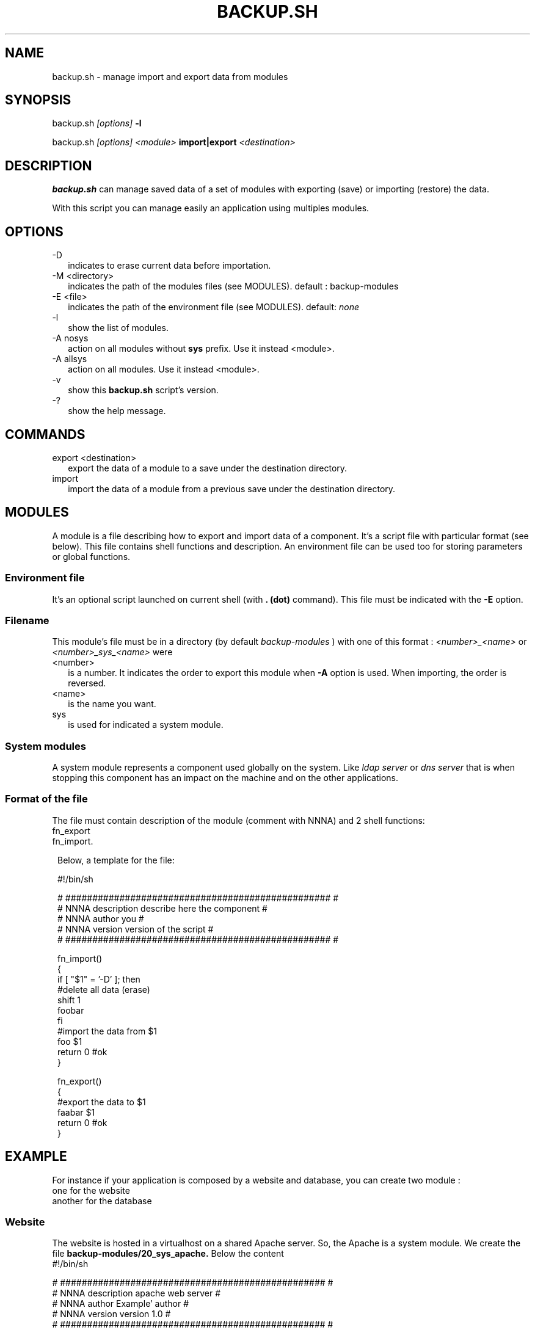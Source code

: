 .TH BACKUP.SH 1 LOCAL

.SH NAME
backup.sh - manage import and export data from modules

.SH SYNOPSIS
backup.sh 
.I [options]
.B -l

backup.sh
.I [options] <module>
.B import|export 
.I <destination>

.SH DESCRIPTION
.B backup.sh
can manage saved data of  
a set of modules with exporting (save) or importing (restore) the data.

With this script you can manage easily an application using multiples modules.

.SH OPTIONS
.TP 2
-D 
indicates to erase current data before importation.

.TP
-M <directory>
indicates the path of the modules files (see MODULES).
default : backup-modules

.TP
-E <file>
indicates the path of the environment file (see MODULES).
default: 
.I none

.TP
-l
show the list of modules.

.TP
-A nosys
action on all modules without
.B sys 
prefix.
Use it instead <module>.

.TP
-A allsys
action on all modules.
Use it instead <module>.

.TP
-v
show this 
.B backup.sh 
script's version.

.TP
-?
show the help message.

.SH COMMANDS
.TP 2
export <destination>
export the data of a module to a save under the destination directory.

.TP
import
import the data of a module from a previous save under the destination directory.

.SH MODULES
A module is a file describing how to export and import data of a component.
It's a script file with particular format (see below).
This file contains shell functions and description. 
An environment file can be used too for storing parameters or global functions.

.SS Environment file
It's an optional script launched on current shell (with 
.B . (dot) 
command). This file must be indicated with the 
.B -E 
option.

.SS Filename
This module's file must be in a directory (by default 
.I backup-modules
) with one of this format :
.I <number>_<name>
or
.I <number>_sys_<name>
were 
.TP 2
<number>
is a number. It indicates the order to export this module when 
.B -A 
option is used. When importing, the order is reversed.

.TP
<name>
is the name you want.
.TP
sys
is used for indicated a system module.

.SS System modules
A system module represents a component used globally on the system. Like 
.I ldap server
or
.I dns server 
that is when stopping this component has an impact on the machine and on the other applications.

.SS Format of the file
The file must contain description of the module (comment with NNNA) and 2 shell functions:
.TP 1
fn_export
.TP
fn_import.



Below, a template for the file:

 #!/bin/sh

 # ################################################# #
 # NNNA description describe here the component      #
 # NNNA author      you                              #
 # NNNA version     version of the script            #
 # ################################################# #

 fn_import()
 {
  if [ "$1" = '-D' ]; then
   #delete all data (erase)
   shift 1
   foobar
  fi
  #import the data from $1
  foo $1
  return 0 #ok
 }

 fn_export()
 {
   #export the data to $1
   faabar $1
   return 0 #ok
 }


.SH EXAMPLE
For instance if your application is composed by a website and database, you can create two module : 
.TP 2
one for the website
.TP
another for the database



.SS Website
The website is hosted in a virtualhost on a shared Apache server. 
So, the Apache is a system module.
We create the file 
.B backup-modules/20_sys_apache.
Below the content
 #!/bin/sh
 
 # ################################################# #
 # NNNA description apache web server                #
 # NNNA author      Example' author                  #
 # NNNA version     version 1.0                      #
 # ################################################# # 

 fn_export()
 {
  tar czvf $1/apache.tgz /var/nnnadminexample/mywebsite/htdocs
  return $?
 }
 
 fn_import()
 {
  if [ "$1" = '-D' ]; then
   #delete before remove not supported
   shift 1
  fi
  cd /
  tar xzf $1/apache.tgz 
  cd ->/dev/null
  return $?
 }

.SS Database
The database instance is launched on standalone but must be launch before Apache.
We create the file
.B backup-modules/10_database.
Below the content
 #!/bin/sh
 
 # ################################################# #
 # NNNA description database of the website          #
 # NNNA author      Example' author                  #
 # NNNA version     version 1.0                      #
 # ################################################# # 

 PG_DIR=/usr/lib/postgresql/9.1/bin
 PGDATA=/var/nnnadminexample/mydatabase
 
 fn_export()
 {
  su - postgres -c "PGDATA=$PGDATA;$PG_DIR/pg_dump -Ft -f $1/base.tar"
  return $?
 } 
 
 fn_import()
 {
  unset opt
  if [ "$1" = '-D' ]; then
   opt='-c'
  fi
  su - postgres -c "PGDATA=$PGDATA;$PG_DIR/pg_restore $opt -Ft <$1/base.tar"
  return $?
 }

.SS Exporting database only (to /backup directory)
backup.sh database export /backup

.SS Exporting all
backup.sh -A allsys export /backup

.SS Importing to apache from /backup directory
backup.sh apache import /backup

.SH AUTHOR
3Zen

.SH SEE ALSO
.BR admin.sh(1),
.BR check.sh(1),
.BR launch.sh(1)
